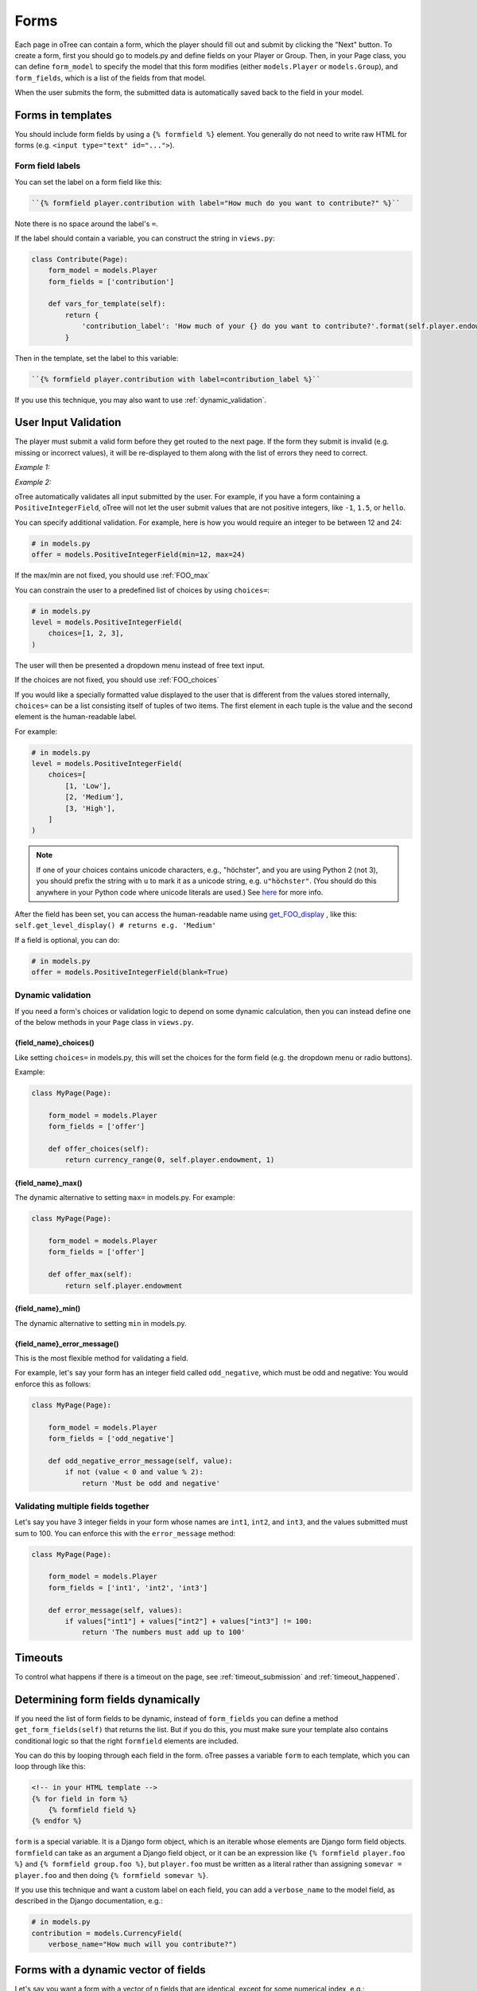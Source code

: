 .. _forms:

Forms
=====

Each page in oTree can contain a form, which the player should fill out
and submit by clicking the "Next" button. To create a form, first you
should go to models.py and define fields on your Player or Group. Then,
in your Page class, you can define ``form_model`` to specify the model
that this form modifies (either ``models.Player`` or ``models.Group``),
and ``form_fields``, which is a list of the fields from that model.

When the user submits the form, the submitted data is automatically
saved back to the field in your model.


Forms in templates
------------------

You should include form fields by using a ``{% formfield %}`` element.
You generally do not need to write raw HTML for forms (e.g.
``<input type="text" id="...">``).

Form field labels
~~~~~~~~~~~~~~~~~

You can set the label on a form field like this:

.. code-block:: html+django

    ``{% formfield player.contribution with label="How much do you want to contribute?" %}``

Note there is no space around the label's ``=``.

If the label should contain a variable, you can construct the string in ``views.py``:

.. code-block:: python

    class Contribute(Page):
        form_model = models.Player
        form_fields = ['contribution']

        def vars_for_template(self):
            return {
                'contribution_label': 'How much of your {} do you want to contribute?'.format(self.player.endowment)
            }

Then in the template, set the label to this variable:

.. code-block:: html+django

    ``{% formfield player.contribution with label=contribution_label %}``

If you use this technique, you may also want to use :ref:`dynamic_validation`.

.. _form-validation:

User Input Validation
---------------------

The player must submit a valid form before they get routed to the next
page. If the form they submit is invalid (e.g. missing or incorrect
values), it will be re-displayed to them along with the list of errors
they need to correct.

*Example 1:*

.. image:: _static/forms/Sz34h7d.png
    :align: center
    :scale: 100 %


*Example 2:*

.. image:: _static/forms/BtG8ZHX.png
    :align: center
    :scale: 100 %


oTree automatically validates all input submitted by the user. For
example, if you have a form containing a ``PositiveIntegerField``, oTree
will not let the user submit values that are not positive integers, like
``-1``, ``1.5``, or ``hello``.

You can specify additional validation. For example, here is how you would
require an integer to be between 12 and 24:

.. code-block:: python

    # in models.py
    offer = models.PositiveIntegerField(min=12, max=24)

If the max/min are not fixed, you should use :ref:`FOO_max`

.. _choices:

You can constrain the user to a predefined list of choices by using
``choices=``:

.. code-block:: python

    # in models.py
    level = models.PositiveIntegerField(
        choices=[1, 2, 3],
    )

The user will then be presented a dropdown menu instead of free text input.

If the choices are not fixed, you should use :ref:`FOO_choices`

If you would like a specially formatted value displayed to the user that
is different from the values stored internally, ``choices=`` can be a list
consisting itself of tuples of two items.
The first element in each tuple is the value and the second element is the
human-readable label.

For example:

.. code-block:: python

    # in models.py
    level = models.PositiveIntegerField(
        choices=[
            [1, 'Low'],
            [2, 'Medium'],
            [3, 'High'],
        ]
    )

.. note::

    If one of your choices contains unicode characters, e.g., "höchster",
    and you are using Python 2 (not 3), you should prefix the string with
    ``u`` to mark it as a unicode string, e.g. ``u"höchster"``.
    (You should do this anywhere in your Python code where unicode literals are used.)
    See `here <https://docs.python.org/2/howto/unicode.html>`__ for more info.

After the field has been set, you can access the human-readable name
using
`get_FOO_display <https://docs.djangoproject.com/en/1.8/ref/models/instances/#django.db.models.Model.get_FOO_display>`__
, like this:
``self.get_level_display() # returns e.g. 'Medium'``

If a field is optional, you can do:

.. code-block:: python

    # in models.py
    offer = models.PositiveIntegerField(blank=True)

.. _dynamic_validation:

Dynamic validation
~~~~~~~~~~~~~~~~~~

If you need a form's choices or validation logic to depend on some
dynamic calculation, then you can instead define one of the below
methods in your ``Page`` class in ``views.py``.

.. _FOO_choices:

{field_name}_choices()
''''''''''''''''''''''

Like setting ``choices=`` in models.py, this will set the choices for the form field
(e.g. the dropdown menu or radio buttons).

Example:

.. code-block:: python

    class MyPage(Page):

        form_model = models.Player
        form_fields = ['offer']

        def offer_choices(self):
            return currency_range(0, self.player.endowment, 1)


.. _FOO_max:

{field_name}_max()
''''''''''''''''''

The dynamic alternative to setting ``max=`` in models.py. For example:

.. code-block:: python

    class MyPage(Page):

        form_model = models.Player
        form_fields = ['offer']

        def offer_max(self):
            return self.player.endowment


{field_name}_min()
''''''''''''''''''

The dynamic alternative to setting ``min`` in models.py.

.. _FOO_error_message:

{field_name}_error_message()
''''''''''''''''''''''''''''

This is the most flexible method for validating a field.

For example, let's say your form has an integer field called
``odd_negative``, which must be odd and negative: You would enforce this
as follows:

.. code-block:: python

    class MyPage(Page):

        form_model = models.Player
        form_fields = ['odd_negative']

        def odd_negative_error_message(self, value):
            if not (value < 0 and value % 2):
                return 'Must be odd and negative'

Validating multiple fields together
~~~~~~~~~~~~~~~~~~~~~~~~~~~~~~~~~~~

Let's say you have 3 integer fields in your form whose names are
``int1``, ``int2``, and ``int3``, and the values submitted must sum to
100. You can enforce this with the ``error_message`` method:

.. code-block:: python

    class MyPage(Page):

        form_model = models.Player
        form_fields = ['int1', 'int2', 'int3']

        def error_message(self, values):
            if values["int1"] + values["int2"] + values["int3"] != 100:
                return 'The numbers must add up to 100'

Timeouts
--------

To control what happens if there is a timeout on the page,
see :ref:`timeout_submission` and :ref:`timeout_happened`.

Determining form fields dynamically
-----------------------------------

If you need the list of form fields to be dynamic, instead of
``form_fields`` you can define a method ``get_form_fields(self)`` that
returns the list. But if you do this, you must make sure your template
also contains conditional logic so that the right ``formfield`` elements
are included.

You can do this by looping through each field in the form.
oTree passes a variable ``form`` to each template, which you can loop through
like this:

.. code-block:: django

    <!-- in your HTML template -->
    {% for field in form %}
        {% formfield field %}
    {% endfor %}

``form`` is a special variable.
It is a Django form object, which is an iterable whose elements are Django form
field objects. ``formfield`` can take as an argument a Django field object,
or it can be an expression like ``{% formfield player.foo %}`` and
``{% formfield group.foo %}``, but ``player.foo`` must be written as a literal
rather than assigning ``somevar = player.foo`` and then doing
``{% formfield somevar %}``.

If you use this technique and want a custom label on each field, you can add a
``verbose_name`` to the model field,
as described in the Django documentation, e.g.:

.. code-block:: python

    # in models.py
    contribution = models.CurrencyField(
        verbose_name="How much will you contribute?")

Forms with a dynamic vector of fields
-------------------------------------

Let's say you want a form with a vector of n fields that are identical, except for some numerical index, e.g.:

.. code-block:: python

    contribution[1], contribution[2], ..., contribution[n]

Furthermore, suppose n is variable (can range from 1 to N).

Currently in oTree, you can only define a fixed number of fields in a model.
So, you should define in ``models.py`` N fields (``contribution_1...contribution_N...``),
and then use ``get_form_fields`` as described above to dynamically return a list with the desired subset of these fields.

For example, let's say the above variable ``n`` is actually an ``IntegerField`` on the player,
which gets set dynamically at some point in the game. You can use ``get_form_fields``
like this:

.. code-block:: python

    class MyPage(Page):

        form_model = models.Player
        def get_form_fields(self):
            return ['contribution_{}'.format(i) for i in range(1, self.player.n + 1)]

Widgets
-------

The full list of form input widgets offered by Django is
`here <https://docs.djangoproject.com/en/1.7/ref/forms/widgets/#built-in-widgets>`__.

oTree additionally offers

-   ``RadioSelectHorizontal`` (same as ``RadioSelect`` but with a horizontal
    layout, as you would see with a Likert scale)
-   ``SliderInput``

    -   To specify the step size, do: ``SliderInput(attrs={'step': '0.01'})``
    -   To disable the current value from being displayed, do:
        ``SliderInput(show_value=False)``


Customizing your forms
----------------------

It's not mandatory to use oTree's ``{% formfield %}`` element.
If your want to customize the appearance or behavior of your forms,
you can use one of the approaches below.

Customizing your widget's layout
~~~~~~~~~~~~~~~~~~~~~~~~~~~~~~~~

If the widget rendered by the ``{% formfield %}`` tag is not to your liking,
you can use Django's built-in widget rendering,
described `here <https://docs.djangoproject.com/en/1.9/topics/forms/#rendering-fields-manually>`__.
Remember to include ``{{ field.errors }}``.

To make the formatting consistent with oTree's built-in widgets,
have a look at the HTML generated by a ``{% formfield %}`` element
(e.g. the structure ``<div>``s and ``class`` attributes).

Writing your own widget
~~~~~~~~~~~~~~~~~~~~~~~

If you don't want to use Django's form widgets at all,
you can write the raw HTML for any form input.
Just include an ``<input>`` element with the same ``name``
attribute as the field. For example, if you want a hidden input, you can
do this:

.. code-block:: python

    # models.py
    my_hidden_input = models.PositiveIntegerField()

    # views.py
    form_fields = ['my_hidden_input', 'some_other_field']

    # HTML template
    <input type="hidden" name="my_hidden_input"
        value="5" id="id_my_hidden_input"/>


Then you can use JavaScript to set the value of that input, by selecting
the element by id ``id_my_hidden_input``.

For simple widgets you can use jQuery; for more complex or custom form
interfaces, you can use a front-end framework with databinding, like
React or Polymer.

Somewhere next to your widget, you should put ``{{ form.foo.errors }}``, where ``foo`` is the name of your field.
This ensures that if an invalid value is submitted and oTree re-displays the form with an error message,
then the error message will be displayed next to the field, so the user knows what to fix.
If you forget to do this, the page will just say "please fix the errors in the form",
but no specific error will be highlighted.

If you have a ``<button>`` widget on your page,
clicking it will submit the form, unless you specify ``type="button"``.